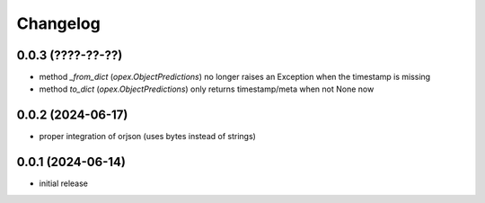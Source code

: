 Changelog
=========

0.0.3 (????-??-??)
------------------

- method `_from_dict` (`opex.ObjectPredictions`) no longer raises an Exception
  when the timestamp is missing
- method `to_dict` (`opex.ObjectPredictions`) only returns timestamp/meta
  when not None now


0.0.2 (2024-06-17)
------------------

- proper integration of orjson (uses bytes instead of strings)


0.0.1 (2024-06-14)
------------------

- initial release
